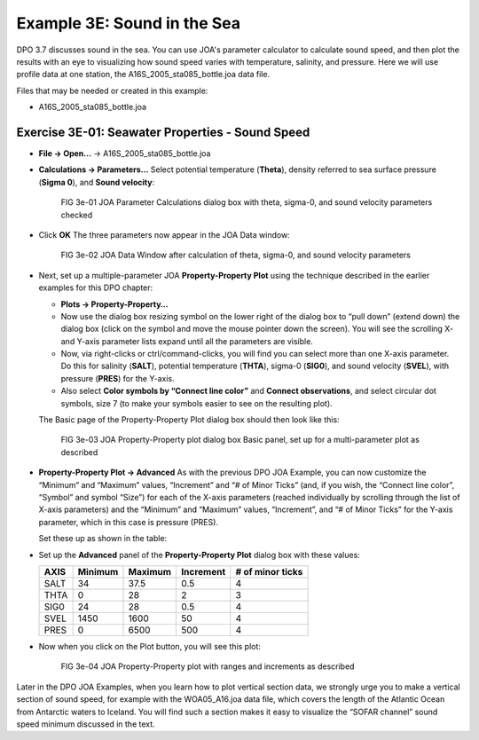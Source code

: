 Example 3E: Sound in the Sea
============================
DPO 3.7 discusses sound in the sea.
You can use JOA's parameter calculator to calculate sound speed, and then plot the results with an eye to visualizing how sound speed varies with temperature, salinity, and pressure. 
Here we will use profile data at one station, the A16S_2005_sta085_bottle.joa data file.

Files that may be needed or created in this example:

* A16S_2005_sta085_bottle.joa

Exercise 3E-01: Seawater Properties - Sound Speed
-------------------------------------------------
* **File → Open…** → A16S_2005_sta085_bottle.joa
* **Calculations → Parameters...**
  Select potential temperature (**Theta**), density referred to sea surface pressure (**Sigma 0**), and **Sound velocity**:

  .. figure:: figures/fig3e-01.png

    FIG 3e-01 JOA Parameter Calculations dialog box with theta, sigma-0, and sound velocity parameters checked

* Click **OK**
  The three parameters now appear in the JOA Data window:

  .. figure:: figures/fig3e-02.png

    FIG 3e-02 JOA Data Window after calculation of theta, sigma-0, and sound velocity parameters

* Next, set up a multiple-parameter JOA **Property-Property Plot** using the technique described in the earlier examples for this DPO chapter:

  * **Plots → Property-Property…**
  * Now use the dialog box resizing symbol on the lower right of the dialog box to “pull down” (extend down) the dialog box (click on the symbol and move the mouse pointer down the screen). You will see the scrolling X- and Y-axis parameter lists expand until all the parameters are visible.
  * Now, via right-clicks or ctrl/command-clicks, you will find you can select more than one X-axis parameter. Do this for salinity (**SALT**), potential temperature (**THTA**), sigma-0 (**SIG0**), and sound velocity (**SVEL**), with pressure (**PRES**) for the Y-axis.
  * Also select **Color symbols by “Connect line color”** and **Connect observations**, and select circular dot symbols, size 7 (to make your symbols easier to see on the resulting plot).

  The Basic page of the Property-Property Plot dialog box should then look like this:

  .. figure:: figures/fig3e-03.png

    FIG 3e-03 JOA Property-Property plot dialog box Basic panel, set up for a multi-parameter plot as described

* **Property-Property Plot → Advanced**
  As with the previous DPO JOA Example, you can now customize the “Minimum” and “Maximum” values, “Increment” and “# of Minor Ticks” (and, if you wish, the “Connect line color”, “Symbol” and symbol “Size”) for each of the X-axis parameters (reached individually by scrolling through the list of X-axis parameters) and the “Minimum” and “Maximum” values, “Increment”, and “# of Minor Ticks” for the Y-axis parameter, which in this case is pressure (PRES).

  Set these up as shown in the table:

* Set up the **Advanced** panel of the **Property-Property Plot** dialog box with these values:

  +------+---------+---------+-----------+------------------+
  | AXIS | Minimum | Maximum | Increment | # of minor ticks |
  +======+=========+=========+===========+==================+
  | SALT | 34      | 37.5    | 0.5       | 4                |
  +------+---------+---------+-----------+------------------+
  | THTA | 0       | 28      | 2         | 3                |
  +------+---------+---------+-----------+------------------+
  | SIG0 | 24      | 28      | 0.5       | 4                |
  +------+---------+---------+-----------+------------------+
  | SVEL | 1450    | 1600    | 50        | 4                |
  +------+---------+---------+-----------+------------------+
  | PRES | 0       | 6500    | 500       | 4                |
  +------+---------+---------+-----------+------------------+

* Now when you click on the Plot button, you will see this plot:

  .. figure:: figures/fig3e-04.png

    FIG 3e-04 JOA Property-Property plot with ranges and increments as described

Later in the DPO JOA Examples, when you learn how to plot vertical section data, we strongly urge you to make a vertical section of sound speed, for example with the WOA05_A16.joa data file, which covers the length of the Atlantic Ocean from Antarctic waters to Iceland. You will find such a section makes it easy to visualize the “SOFAR channel” sound speed minimum discussed in the text.